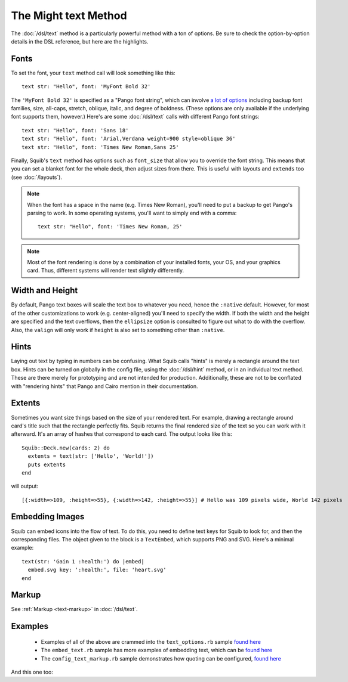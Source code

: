 The Might text Method
=====================


The :doc:`/dsl/text` method is a particularly powerful method with a ton of options. Be sure to check the option-by-option details in the DSL reference, but here are the highlights.

Fonts
-----

To set the font, your ``text`` method call will look something like this::

  text str: "Hello", font: 'MyFont Bold 32'


The ``'MyFont Bold 32'`` is specified as a "Pango font string", which can involve `a lot of options <http://ruby-gnome2.osdn.jp/hiki.cgi?Pango%3A%3AFontDescription#Pango%3A%3AFontDescription.new>`_ including backup font families, size, all-caps, stretch, oblique, italic, and degree of boldness. (These options are only available if the underlying font supports them, however.) Here's are some :doc:`/dsl/text` calls with different Pango font strings::

  text str: "Hello", font: 'Sans 18'
  text str: "Hello", font: 'Arial,Verdana weight=900 style=oblique 36'
  text str: "Hello", font: 'Times New Roman,Sans 25'


Finally, Squib's ``text`` method has options such as ``font_size`` that allow you to override the font string. This means that you can set a blanket font for the whole deck, then adjust sizes from there. This is useful with layouts and ``extends`` too (see :doc:`/layouts`).

.. note::

  When the font has a space in the name (e.g. Times New Roman), you'll need to put a backup to get Pango's parsing to work. In some operating systems, you'll want to simply end with a comma::

    text str: "Hello", font: 'Times New Roman, 25'

.. note::

  Most of the font rendering is done by a combination of your installed fonts, your OS, and your graphics card. Thus, different systems will render text slightly differently.

Width and Height
------------------

By default, Pango text boxes will scale the text box to whatever you need, hence the ``:native`` default. However, for most of the other customizations to work (e.g. center-aligned) you'll need to specify the width. If both the width and the height are specified and the text overflows, then the ``ellipsize`` option is consulted to figure out what to do with the overflow. Also, the ``valign`` will only work if ``height`` is also set to something other than ``:native``.

Hints
-----

Laying out text by typing in numbers can be confusing. What Squib calls "hints" is merely a rectangle around the text box. Hints can be turned on globally in the config file, using the :doc:`/dsl/hint` method, or in an individual text method. These are there merely for prototyping and are not intended for production. Additionally, these are not to be conflated with "rendering hints" that Pango and Cairo mention in their documentation.

Extents
------

Sometimes you want size things based on the size of your rendered text. For example, drawing a rectangle around card's title such that the rectangle perfectly fits. Squib returns the final rendered size of the text so you can work with it afterward. It's an array of hashes that correspond to each card. The output looks like this::

  Squib::Deck.new(cards: 2) do
    extents = text(str: ['Hello', 'World!'])
    puts extents
  end

will output::

  [{:width=>109, :height=>55}, {:width=>142, :height=>55}] # Hello was 109 pixels wide, World 142 pixels

Embedding Images
------------------

Squib can embed icons into the flow of text. To do this, you need to define text keys for Squib to look for, and then the corresponding files. The object given to the block is a ``TextEmbed``, which supports PNG and SVG. Here's a minimal example::

  text(str: 'Gain 1 :health:') do |embed|
    embed.svg key: ':health:', file: 'heart.svg'
  end

Markup
------

See :ref:`Markup <text-markup>` in  :doc:`/dsl/text`.

Examples
--------

  * Examples of all of the above are crammed into the ``text_options.rb`` sample `found here <https://github.com/andymeneely/squib/tree/master/samples/text_options.rb>`_
  * The ``embed_text.rb`` sample has more examples of embedding text, which can be `found here <https://github.com/andymeneely/squib/tree/master/samples/embed_text.rb>`_
  * The ``config_text_markup.rb`` sample demonstrates how quoting can be configured, `found here <https://github.com/andymeneely/squib/tree/master/samples/config_text_markup.rb>`_

And this one too:

.. raw:: html

  <script type="text/javascript" src="https://ajax.googleapis.com/ajax/libs/jquery/1.9.1/jquery.min.js"></script>
  <script type="text/javascript" src="https://cdnjs.cloudflare.com/ajax/libs/gist-embed/2.4/gist-embed.min.js"></script>
  <code data-gist-id="52d7b8e332194946bc69" data-gist-file="_text.rb"></code>
  <code data-gist-id="52d7b8e332194946bc69" data-gist-file="_text_00_expected.png"></code>
